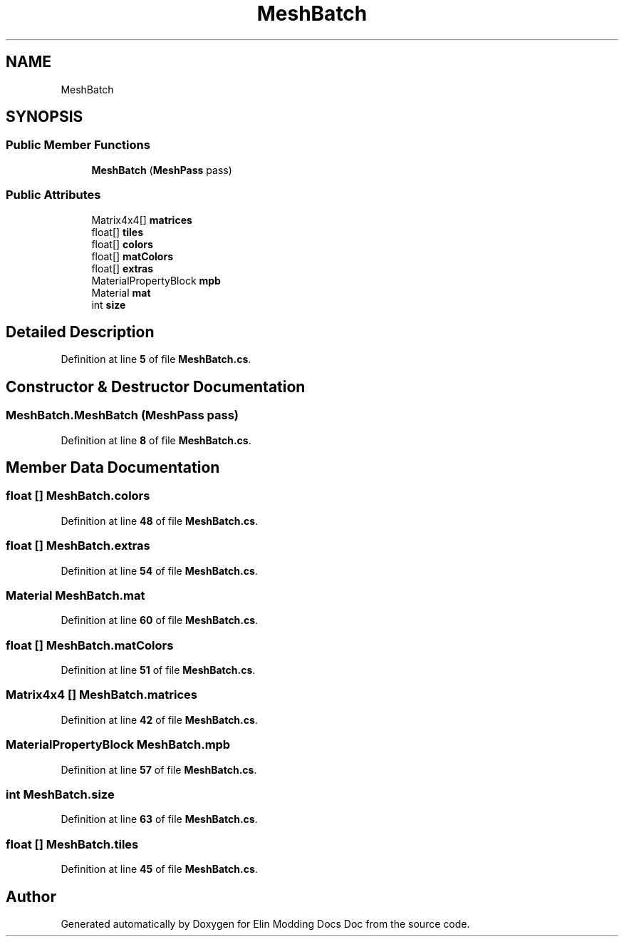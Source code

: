 .TH "MeshBatch" 3 "Elin Modding Docs Doc" \" -*- nroff -*-
.ad l
.nh
.SH NAME
MeshBatch
.SH SYNOPSIS
.br
.PP
.SS "Public Member Functions"

.in +1c
.ti -1c
.RI "\fBMeshBatch\fP (\fBMeshPass\fP pass)"
.br
.in -1c
.SS "Public Attributes"

.in +1c
.ti -1c
.RI "Matrix4x4[] \fBmatrices\fP"
.br
.ti -1c
.RI "float[] \fBtiles\fP"
.br
.ti -1c
.RI "float[] \fBcolors\fP"
.br
.ti -1c
.RI "float[] \fBmatColors\fP"
.br
.ti -1c
.RI "float[] \fBextras\fP"
.br
.ti -1c
.RI "MaterialPropertyBlock \fBmpb\fP"
.br
.ti -1c
.RI "Material \fBmat\fP"
.br
.ti -1c
.RI "int \fBsize\fP"
.br
.in -1c
.SH "Detailed Description"
.PP 
Definition at line \fB5\fP of file \fBMeshBatch\&.cs\fP\&.
.SH "Constructor & Destructor Documentation"
.PP 
.SS "MeshBatch\&.MeshBatch (\fBMeshPass\fP pass)"

.PP
Definition at line \fB8\fP of file \fBMeshBatch\&.cs\fP\&.
.SH "Member Data Documentation"
.PP 
.SS "float [] MeshBatch\&.colors"

.PP
Definition at line \fB48\fP of file \fBMeshBatch\&.cs\fP\&.
.SS "float [] MeshBatch\&.extras"

.PP
Definition at line \fB54\fP of file \fBMeshBatch\&.cs\fP\&.
.SS "Material MeshBatch\&.mat"

.PP
Definition at line \fB60\fP of file \fBMeshBatch\&.cs\fP\&.
.SS "float [] MeshBatch\&.matColors"

.PP
Definition at line \fB51\fP of file \fBMeshBatch\&.cs\fP\&.
.SS "Matrix4x4 [] MeshBatch\&.matrices"

.PP
Definition at line \fB42\fP of file \fBMeshBatch\&.cs\fP\&.
.SS "MaterialPropertyBlock MeshBatch\&.mpb"

.PP
Definition at line \fB57\fP of file \fBMeshBatch\&.cs\fP\&.
.SS "int MeshBatch\&.size"

.PP
Definition at line \fB63\fP of file \fBMeshBatch\&.cs\fP\&.
.SS "float [] MeshBatch\&.tiles"

.PP
Definition at line \fB45\fP of file \fBMeshBatch\&.cs\fP\&.

.SH "Author"
.PP 
Generated automatically by Doxygen for Elin Modding Docs Doc from the source code\&.
